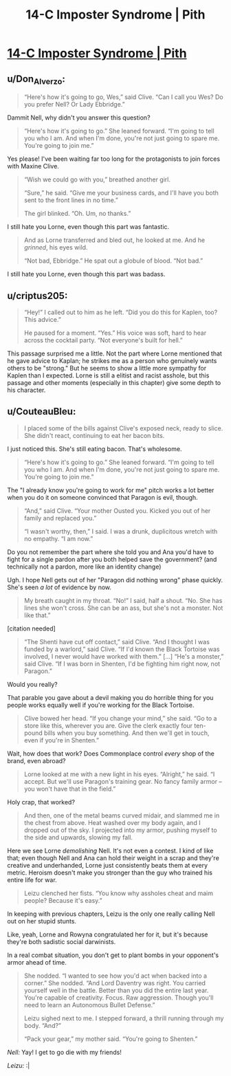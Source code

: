 #+TITLE: 14-C Imposter Syndrome | Pith

* [[https://pithserial.com/2021/03/22/14-c-imposter-syndrome/][14-C Imposter Syndrome | Pith]]
:PROPERTIES:
:Author: Don_Alverzo
:Score: 28
:DateUnix: 1617074284.0
:DateShort: 2021-Mar-30
:END:

** u/Don_Alverzo:
#+begin_quote
  “Here's how it's going to go, Wes,” said Clive. “Can I call you Wes? Do you prefer Nell? Or Lady Ebbridge.”
#+end_quote

Dammit Nell, why didn't you answer this question?

#+begin_quote
  “Here's how it's going to go.” She leaned forward. “I'm going to tell you who I am. And when I'm done, you're not just going to spare me. You're going to join me.”
#+end_quote

Yes please! I've been waiting far too long for the protagonists to join forces with Maxine Clive.

#+begin_quote
  “Wish we could go with you,” breathed another girl.

  “Sure,” he said. “Give me your business cards, and I'll have you both sent to the front lines in no time.”

  The girl blinked. “Oh. Um, no thanks.”
#+end_quote

I still hate you Lorne, even though this part was fantastic.

#+begin_quote
  And as Lorne transferred and bled out, he looked at me. And he /grinned/, his eyes wild.

  “Not bad, Ebbridge.” He spat out a globule of blood. “Not bad.”
#+end_quote

I still hate you Lorne, even though this part was badass.
:PROPERTIES:
:Author: Don_Alverzo
:Score: 9
:DateUnix: 1617074672.0
:DateShort: 2021-Mar-30
:END:


** u/criptus205:
#+begin_quote
  “Hey!”  I called out to him as he left.  “Did you do this for Kaplen, too?  This advice.”

  He paused for a moment.  “Yes.”  His voice was soft, hard to hear across the cocktail party.  “Not everyone's built for hell.”
#+end_quote

This passage surprised me a little. Not the part where Lorne mentioned that he gave advice to Kaplan; he strikes me as a person who genuinely wants others to be "strong." But he seems to show a little more sympathy for Kaplen than I expected. Lorne is still a elitist and racist asshole, but this passage and other moments (especially in this chapter) give some depth to his character.
:PROPERTIES:
:Author: criptus205
:Score: 6
:DateUnix: 1617075326.0
:DateShort: 2021-Mar-30
:END:


** u/CouteauBleu:
#+begin_quote
  I placed some of the bills against Clive's exposed neck, ready to slice. She didn't react, continuing to eat her bacon bits.
#+end_quote

I just noticed this. She's still eating bacon. That's wholesome.

#+begin_quote
  “Here's how it's going to go.” She leaned forward. “I'm going to tell you who I am. And when I'm done, you're not just going to spare me. You're going to join me.”
#+end_quote

The "I already know you're going to work for me" pitch works a lot better when you do it on someone convinced that Paragon is evil, though.

#+begin_quote
  “And,” said Clive. “Your mother Ousted you. Kicked you out of her family and replaced you.”

  “I wasn't worthy, then,” I said. I was a drunk, duplicitous wretch with no empathy. “I am now.”
#+end_quote

Do you not remember the part where she told you and Ana you'd have to fight for a single pardon after you both helped save the government? (and technically not a pardon, more like an identity change)

Ugh. I hope Nell gets out of her "Paragon did nothing wrong" phase quickly. She's seen /a lot/ of evidence by now.

#+begin_quote
  My breath caught in my throat. “No!” I said, half a shout. “No. She has lines she won't cross. She can be an ass, but she's not a monster. Not like that.”
#+end_quote

[citation needed]

#+begin_quote
  “The Shenti have cut off contact,” said Clive. “And I thought I was funded by a warlord,” said Clive. “If I'd known the Black Tortoise was involved, I never would have worked with them.” [...] “He's a monster,” said Clive. “If I was born in Shenten, I'd be fighting him right now, not Paragon.”
#+end_quote

Would you really?

That parable you gave about a devil making you do horrible thing for you people works equally well if you're working for the Black Tortoise.

#+begin_quote
  Clive bowed her head. “If you change your mind,” she said. “Go to a store like this, wherever you are. Give the clerk exactly four ten-pound bills when you buy something. And then we'll get in touch, even if you're in Shenten.”
#+end_quote

Wait, how does that work? Does Commonplace control /every/ shop of the brand, even abroad?

#+begin_quote
  Lorne looked at me with a new light in his eyes. “Alright,” he said. “I accept. But we'll use Paragon's training gear. No fancy family armor -- you won't have that in the field.”
#+end_quote

Holy crap, that worked?

#+begin_quote
  And then, one of the metal beams curved midair, and slammed me in the chest from above. Heat washed over my body again, and I dropped out of the sky. I projected into my armor, pushing myself to the side and upwards, slowing my fall.
#+end_quote

Here we see Lorne /demolishing/ Nell. It's not even a contest. I kind of like that; even though Nell and Ana can hold their weight in a scrap and they're creative and underhanded, Lorne just consistently beats them at every metric. Heroism doesn't make you stronger than the guy who trained his entire life for war.

#+begin_quote
  Leizu clenched her fists. “You know why assholes cheat and maim people? Because it's easy.”
#+end_quote

In keeping with previous chapters, Leizu is the only one really calling Nell out on her stupid stunts.

Like, yeah, Lorne and Rowyna congratulated her for it, but it's because they're both sadistic social darwinists.

In a real combat situation, you don't get to plant bombs in your opponent's armor ahead of time.

#+begin_quote
  She nodded. “I wanted to see how you'd act when backed into a corner.” She nodded. “And Lord Daventry was right. You carried yourself well in the battle. Better than you did the entire last year. You're capable of creativity. Focus. Raw aggression. Though you'll need to learn an Autonomous Bullet Defense.”

  Leizu sighed next to me. I stepped forward, a thrill running through my body. “And?”

  “Pack your gear,” my mother said. “You're going to Shenten.”
#+end_quote

/Nell:/ Yay! I get to go die with my friends!

/Leizu:/ :|
:PROPERTIES:
:Author: CouteauBleu
:Score: 5
:DateUnix: 1617208546.0
:DateShort: 2021-Mar-31
:END:
